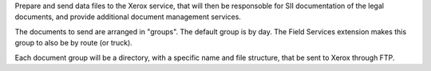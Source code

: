 Prepare and send data files to the Xerox service,
that will then be responsoble for SII documentation of the legal documents,
and provide additional document management services.

The documents to send are arranged in "groups".
The default group is by day.
The Field Services extension makes this group to also be by route (or truck).

Each document group will be a directory, with a specific name and file structure,
that be sent to Xerox through FTP. 
